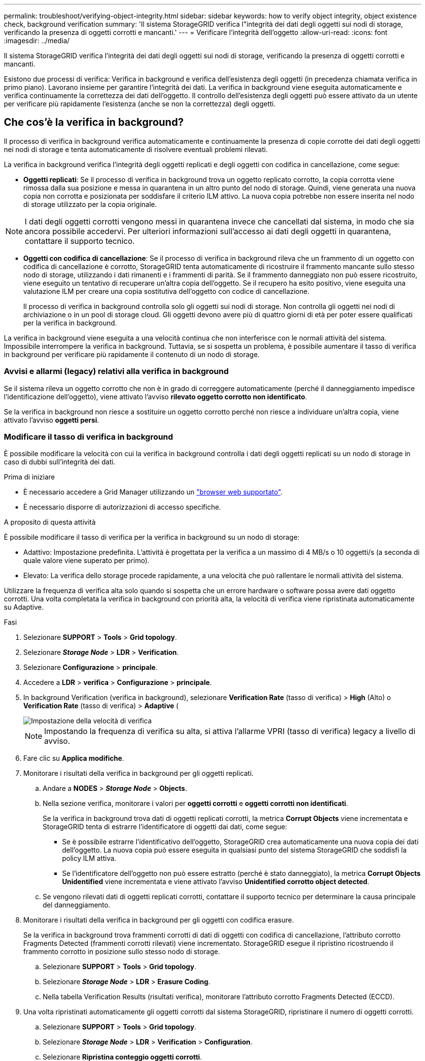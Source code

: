 ---
permalink: troubleshoot/verifying-object-integrity.html 
sidebar: sidebar 
keywords: how to verify object integrity, object existence check, background verification 
summary: 'Il sistema StorageGRID verifica l"integrità dei dati degli oggetti sui nodi di storage, verificando la presenza di oggetti corrotti e mancanti.' 
---
= Verificare l'integrità dell'oggetto
:allow-uri-read: 
:icons: font
:imagesdir: ../media/


[role="lead"]
Il sistema StorageGRID verifica l'integrità dei dati degli oggetti sui nodi di storage, verificando la presenza di oggetti corrotti e mancanti.

Esistono due processi di verifica: Verifica in background e verifica dell'esistenza degli oggetti (in precedenza chiamata verifica in primo piano). Lavorano insieme per garantire l'integrità dei dati. La verifica in background viene eseguita automaticamente e verifica continuamente la correttezza dei dati dell'oggetto. Il controllo dell'esistenza degli oggetti può essere attivato da un utente per verificare più rapidamente l'esistenza (anche se non la correttezza) degli oggetti.



== Che cos'è la verifica in background?

Il processo di verifica in background verifica automaticamente e continuamente la presenza di copie corrotte dei dati degli oggetti nei nodi di storage e tenta automaticamente di risolvere eventuali problemi rilevati.

La verifica in background verifica l'integrità degli oggetti replicati e degli oggetti con codifica in cancellazione, come segue:

* *Oggetti replicati*: Se il processo di verifica in background trova un oggetto replicato corrotto, la copia corrotta viene rimossa dalla sua posizione e messa in quarantena in un altro punto del nodo di storage. Quindi, viene generata una nuova copia non corrotta e posizionata per soddisfare il criterio ILM attivo. La nuova copia potrebbe non essere inserita nel nodo di storage utilizzato per la copia originale.



NOTE: I dati degli oggetti corrotti vengono messi in quarantena invece che cancellati dal sistema, in modo che sia ancora possibile accedervi. Per ulteriori informazioni sull'accesso ai dati degli oggetti in quarantena, contattare il supporto tecnico.

* *Oggetti con codifica di cancellazione*: Se il processo di verifica in background rileva che un frammento di un oggetto con codifica di cancellazione è corrotto, StorageGRID tenta automaticamente di ricostruire il frammento mancante sullo stesso nodo di storage, utilizzando i dati rimanenti e i frammenti di parità. Se il frammento danneggiato non può essere ricostruito, viene eseguito un tentativo di recuperare un'altra copia dell'oggetto. Se il recupero ha esito positivo, viene eseguita una valutazione ILM per creare una copia sostitutiva dell'oggetto con codice di cancellazione.
+
Il processo di verifica in background controlla solo gli oggetti sui nodi di storage. Non controlla gli oggetti nei nodi di archiviazione o in un pool di storage cloud. Gli oggetti devono avere più di quattro giorni di età per poter essere qualificati per la verifica in background.



La verifica in background viene eseguita a una velocità continua che non interferisce con le normali attività del sistema. Impossibile interrompere la verifica in background. Tuttavia, se si sospetta un problema, è possibile aumentare il tasso di verifica in background per verificare più rapidamente il contenuto di un nodo di storage.



=== Avvisi e allarmi (legacy) relativi alla verifica in background

Se il sistema rileva un oggetto corrotto che non è in grado di correggere automaticamente (perché il danneggiamento impedisce l'identificazione dell'oggetto), viene attivato l'avviso *rilevato oggetto corrotto non identificato*.

Se la verifica in background non riesce a sostituire un oggetto corrotto perché non riesce a individuare un'altra copia, viene attivato l'avviso *oggetti persi*.



=== Modificare il tasso di verifica in background

È possibile modificare la velocità con cui la verifica in background controlla i dati degli oggetti replicati su un nodo di storage in caso di dubbi sull'integrità dei dati.

.Prima di iniziare
* È necessario accedere a Grid Manager utilizzando un link:../admin/web-browser-requirements.html["browser web supportato"].
* È necessario disporre di autorizzazioni di accesso specifiche.


.A proposito di questa attività
È possibile modificare il tasso di verifica per la verifica in background su un nodo di storage:

* Adattivo: Impostazione predefinita. L'attività è progettata per la verifica a un massimo di 4 MB/s o 10 oggetti/s (a seconda di quale valore viene superato per primo).
* Elevato: La verifica dello storage procede rapidamente, a una velocità che può rallentare le normali attività del sistema.


Utilizzare la frequenza di verifica alta solo quando si sospetta che un errore hardware o software possa avere dati oggetto corrotti. Una volta completata la verifica in background con priorità alta, la velocità di verifica viene ripristinata automaticamente su Adaptive.

.Fasi
. Selezionare *SUPPORT* > *Tools* > *Grid topology*.
. Selezionare *_Storage Node_* > *LDR* > *Verification*.
. Selezionare *Configurazione* > *principale*.
. Accedere a *LDR* > *verifica* > *Configurazione* > *principale*.
. In background Verification (verifica in background), selezionare *Verification Rate* (tasso di verifica) > *High* (Alto) o *Verification Rate* (tasso di verifica) > *Adaptive* (
+
image::../media/background_verification_rate.png[Impostazione della velocità di verifica]

+

NOTE: Impostando la frequenza di verifica su alta, si attiva l'allarme VPRI (tasso di verifica) legacy a livello di avviso.

. Fare clic su *Applica modifiche*.
. Monitorare i risultati della verifica in background per gli oggetti replicati.
+
.. Andare a *NODES* > *_Storage Node_* > *Objects*.
.. Nella sezione verifica, monitorare i valori per *oggetti corrotti* e *oggetti corrotti non identificati*.
+
Se la verifica in background trova dati di oggetti replicati corrotti, la metrica *Corrupt Objects* viene incrementata e StorageGRID tenta di estrarre l'identificatore di oggetti dai dati, come segue:

+
*** Se è possibile estrarre l'identificativo dell'oggetto, StorageGRID crea automaticamente una nuova copia dei dati dell'oggetto. La nuova copia può essere eseguita in qualsiasi punto del sistema StorageGRID che soddisfi la policy ILM attiva.
*** Se l'identificatore dell'oggetto non può essere estratto (perché è stato danneggiato), la metrica *Corrupt Objects Unidentified* viene incrementata e viene attivato l'avviso *Unidentified corrotto object detected*.


.. Se vengono rilevati dati di oggetti replicati corrotti, contattare il supporto tecnico per determinare la causa principale del danneggiamento.


. Monitorare i risultati della verifica in background per gli oggetti con codifica erasure.
+
Se la verifica in background trova frammenti corrotti di dati di oggetti con codifica di cancellazione, l'attributo corrotto Fragments Detected (frammenti corrotti rilevati) viene incrementato. StorageGRID esegue il ripristino ricostruendo il frammento corrotto in posizione sullo stesso nodo di storage.

+
.. Selezionare *SUPPORT* > *Tools* > *Grid topology*.
.. Selezionare *_Storage Node_* > *LDR* > *Erasure Coding*.
.. Nella tabella Verification Results (risultati verifica), monitorare l'attributo corrotto Fragments Detected (ECCD).


. Una volta ripristinati automaticamente gli oggetti corrotti dal sistema StorageGRID, ripristinare il numero di oggetti corrotti.
+
.. Selezionare *SUPPORT* > *Tools* > *Grid topology*.
.. Selezionare *_Storage Node_* > *LDR* > *Verification* > *Configuration*.
.. Selezionare *Ripristina conteggio oggetti corrotti*.
.. Fare clic su *Applica modifiche*.


. Se sei sicuro che gli oggetti in quarantena non sono necessari, puoi eliminarli.
+

NOTE: Se viene attivato l'allarme *oggetti persi* o l'allarme legacy PERSI (oggetti persi), il supporto tecnico potrebbe voler accedere agli oggetti in quarantena per eseguire il debug del problema sottostante o tentare il ripristino dei dati.

+
.. Selezionare *SUPPORT* > *Tools* > *Grid topology*.
.. Selezionare *_Storage Node_* > *LDR* > *Verification* > *Configuration*.
.. Selezionare *Delete Quarantined Objects* (Elimina oggetti in quarantena).
.. Selezionare *Applica modifiche*.






== Che cos'è il controllo dell'esistenza di un oggetto?

Il controllo dell'esistenza degli oggetti verifica se tutte le copie replicate previste degli oggetti e i frammenti con codifica di cancellazione sono presenti in un nodo di storage. Il controllo dell'esistenza degli oggetti non verifica i dati degli oggetti stessi (la verifica in background lo fa), ma fornisce un modo per verificare l'integrità dei dispositivi di storage, soprattutto se un recente problema hardware potrebbe avere influenzato l'integrità dei dati.

A differenza della verifica in background, che si verifica automaticamente, è necessario avviare manualmente un lavoro di verifica dell'esistenza di un oggetto.

Il controllo dell'esistenza degli oggetti legge i metadati di ogni oggetto memorizzato in StorageGRID e verifica l'esistenza di copie di oggetti replicate e frammenti di oggetti codificati per la cancellazione. I dati mancanti vengono gestiti come segue:

* *Copie replicate*: Se manca una copia dei dati degli oggetti replicati, StorageGRID tenta automaticamente di sostituire la copia da una copia memorizzata altrove nel sistema. Il nodo di storage esegue una copia esistente attraverso una valutazione ILM, che determina che il criterio ILM corrente non è più soddisfatto per questo oggetto perché manca un'altra copia. Viene generata una nuova copia per soddisfare la policy ILM attiva del sistema. Questa nuova copia potrebbe non essere posizionata nella stessa posizione in cui è stata memorizzata la copia mancante.
* *Frammenti con codifica di cancellazione*: Se manca un frammento di un oggetto con codifica di cancellazione, StorageGRID tenta automaticamente di ricostruire il frammento mancante sullo stesso nodo di storage utilizzando i frammenti rimanenti. Se il frammento mancante non può essere ricostruito (perché sono stati persi troppi frammenti), ILM tenta di trovare un'altra copia dell'oggetto, che può utilizzare per generare un nuovo frammento con codifica di cancellazione.




=== Eseguire il controllo dell'esistenza dell'oggetto

Viene creato ed eseguito un job di controllo dell'esistenza di un oggetto alla volta. Quando si crea un lavoro, selezionare i nodi di storage e i volumi che si desidera verificare. È inoltre possibile selezionare il controllo di coerenza per il lavoro.

.Prima di iniziare
* Hai effettuato l'accesso a Grid Manager utilizzando un link:../admin/web-browser-requirements.html["browser web supportato"].
* Si dispone dell'autorizzazione di accesso Maintenance o Root.
* Hai garantito che i nodi di storage che desideri controllare siano online. Selezionare *NODES* per visualizzare la tabella dei nodi. Assicurarsi che non venga visualizzata alcuna icona di avviso accanto al nome del nodo per i nodi che si desidera controllare.
* Si è verificato che le seguenti procedure siano *non* in esecuzione sui nodi che si desidera controllare:
+
** Espansione della griglia per aggiungere un nodo di storage
** Decommissionare il nodo di storage
** Ripristino di un volume di storage guasto
** Ripristino di un nodo di storage con un disco di sistema guasto
** Ribilanciamento EC
** Clone del nodo dell'appliance




Il controllo dell'esistenza degli oggetti non fornisce informazioni utili durante l'esecuzione di queste procedure.

.A proposito di questa attività
Il completamento di un processo di verifica dell'esistenza di un oggetto può richiedere giorni o settimane, a seconda del numero di oggetti nella griglia, dei nodi e dei volumi di storage selezionati e del controllo di coerenza selezionato. È possibile eseguire un solo processo alla volta, ma è possibile selezionare più nodi e volumi di storage contemporaneamente.

.Fasi
. Selezionare *MANUTENZIONE* > *attività* > *controllo dell'esistenza dell'oggetto*.
. Selezionare *Crea job*. Viene visualizzata la procedura guidata Crea un processo di verifica dell'esistenza di un oggetto.
. Selezionare i nodi contenenti i volumi che si desidera verificare. Per selezionare tutti i nodi online, selezionare la casella di controllo *Node name* (Nome nodo) nell'intestazione della colonna.
+
È possibile eseguire la ricerca in base al nome del nodo o al sito.

+
Non è possibile selezionare nodi che non sono connessi alla griglia.

. Selezionare *continua*.
. Selezionare uno o più volumi per ciascun nodo dell'elenco. È possibile cercare i volumi utilizzando il numero del volume di storage o il nome del nodo.
+
Per selezionare tutti i volumi per ciascun nodo selezionato, selezionare la casella di controllo *Storage volume* nell'intestazione della colonna.

. Selezionare *continua*.
. Selezionare il controllo di coerenza per il lavoro.
+
Il controllo di coerenza determina il numero di copie dei metadati degli oggetti utilizzate per il controllo dell'esistenza degli oggetti.

+
** *Strong-site*: Due copie di metadati in un singolo sito.
** *Strong-Global*: Due copie di metadati in ogni sito.
** *Tutti* (impostazione predefinita): Tutte e tre le copie dei metadati di ciascun sito.
+
Per ulteriori informazioni sul controllo di coerenza, vedere le descrizioni nella procedura guidata.



. Selezionare *continua*.
. Controllare e verificare le selezioni. È possibile selezionare *Previous* (precedente) per passare a una fase precedente della procedura guidata e aggiornare le selezioni.
+
Viene generato un job di controllo dell'esistenza di un oggetto che viene eseguito fino a quando non si verifica una delle seguenti condizioni:

+
** Il lavoro viene completato.
** Il processo viene sospeso o annullato. È possibile riprendere un lavoro che è stato messo in pausa, ma non è possibile riprendere un lavoro che è stato annullato.
** Il lavoro si blocca. Viene attivato l'avviso *controllo dell'esistenza dell'oggetto bloccato*. Seguire le azioni correttive specificate per l'avviso.
** Il lavoro non riesce. Viene attivato l'avviso *controllo dell'esistenza dell'oggetto non riuscito*. Seguire le azioni correttive specificate per l'avviso.
** Viene visualizzato il messaggio "`Sservizio non disponibile`" o "`errore interno del server`". Dopo un minuto, aggiornare la pagina per continuare a monitorare il lavoro.
+

NOTE: Se necessario, è possibile allontanarsi dalla pagina di controllo dell'esistenza dell'oggetto e tornare indietro per continuare a monitorare il lavoro.



. Durante l'esecuzione del processo, visualizzare la scheda *lavoro attivo* e annotare il valore di copie oggetto mancanti rilevate.
+
Questo valore rappresenta il numero totale di copie mancanti di oggetti replicati e di oggetti con codifica di cancellazione con uno o più frammenti mancanti.

+
Se il numero di copie di oggetti mancanti rilevate è superiore a 100, potrebbe esserci un problema con lo storage del nodo di storage.

+
image::../media/oec_active.png[Job OEC attivo]

. Una volta completato il lavoro, eseguire eventuali azioni aggiuntive richieste:
+
** Se le copie oggetto mancanti rilevate sono pari a zero, non sono stati rilevati problemi. Non è richiesta alcuna azione.
** Se vengono rilevate copie di oggetti mancanti maggiori di zero e l'avviso *oggetti persi* non è stato attivato, tutte le copie mancanti sono state riparate dal sistema. Verificare che eventuali problemi hardware siano stati corretti per evitare danni futuri alle copie degli oggetti.
** Se le copie degli oggetti mancanti rilevate sono superiori a zero e viene attivato l'avviso *oggetti persi*, l'integrità dei dati potrebbe risentirne. Contattare il supporto tecnico.
** È possibile analizzare le copie degli oggetti persi utilizzando grep per estrarre i messaggi di audit LLST: `grep LLST audit_file_name`.
+
Questa procedura è simile a quella per link:../troubleshoot/investigating-lost-objects.html["analisi degli oggetti smarriti"], anche se per le copie di oggetto cercate `LLST` invece di `OLST`.



. Se è stato selezionato il controllo di coerenza strong-site o strong-Global per il processo, attendere circa tre settimane per la coerenza dei metadati ed eseguire nuovamente il processo sugli stessi volumi.
+
Quando StorageGRID ha avuto il tempo di ottenere la coerenza dei metadati per i nodi e i volumi inclusi nel processo, la riesecuzione del processo potrebbe eliminare le copie degli oggetti mancanti segnalate erroneamente o causare il controllo di altre copie degli oggetti in caso di mancata esecuzione.

+
.. Selezionare *MANUTENZIONE* > *verifica dell'esistenza dell'oggetto* > *Cronologia lavori*.
.. Determinare quali lavori sono pronti per essere rieseguiti:
+
... Esaminare la colonna *ora di fine* per determinare quali lavori sono stati eseguiti più di tre settimane fa.
... Per questi lavori, eseguire la scansione della colonna di controllo della coerenza per individuare la presenza di un sito forte o globale forte.


.. Selezionare la casella di controllo per ciascun processo che si desidera rieseguire, quindi selezionare *Rerun*.
+
image::../media/oec_rerun.png[Riesecuzione OEC]

.. Nella procedura guidata Riesegui job, esaminare i nodi e i volumi selezionati e il controllo di coerenza.
.. Quando si è pronti per rieseguire i lavori, selezionare *Rerun*.




Viene visualizzata la scheda lavoro attivo. Tutti i lavori selezionati vengono rieseguiti come un unico lavoro con un controllo di coerenza del sito sicuro. Un campo *lavori correlati* nella sezione Dettagli elenca gli ID lavoro per i lavori originali.

.Al termine
Se hai ancora dubbi sull'integrità dei dati, vai a *SUPPORT* > *Tools* > *Grid topology* > *_Site_* > *_Storage Node_* > *LDR* > *Verification* > *Configuration* > *Main* e aumenta il tasso di verifica in background. La verifica in background verifica la correttezza di tutti i dati degli oggetti memorizzati e ripara eventuali problemi rilevati. L'individuazione e la riparazione di potenziali problemi il più rapidamente possibile riduce il rischio di perdita di dati.

